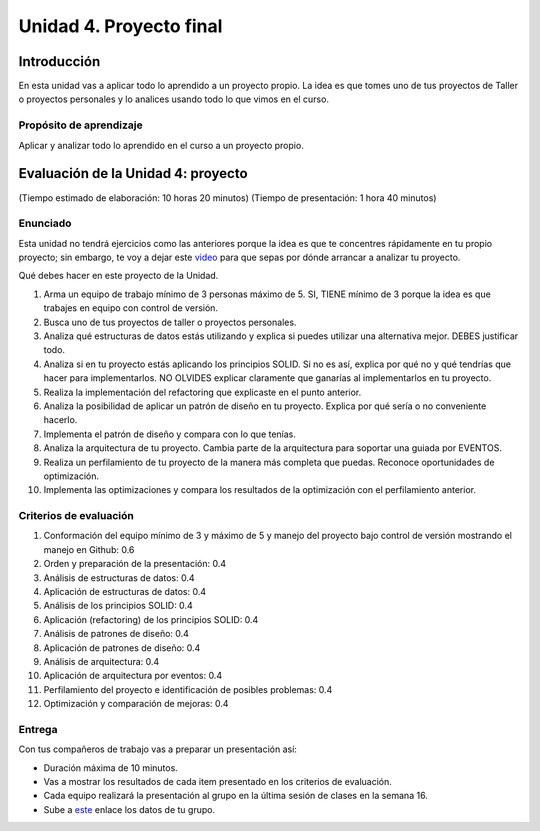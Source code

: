 Unidad 4. Proyecto final
========================================

Introducción
--------------

En esta unidad vas a aplicar todo lo aprendido a un proyecto propio. La idea 
es que tomes uno de tus proyectos de Taller o proyectos personales y lo 
analices usando todo lo que vimos en el curso.


Propósito de aprendizaje
***************************

Aplicar y analizar todo lo aprendido en el curso a un proyecto propio. 

Evaluación de la Unidad 4: proyecto
-------------------------------------
(Tiempo estimado de elaboración: 10 horas 20 minutos)
(Tiempo de presentación: 1 hora 40 minutos)

Enunciado
***********

Esta unidad no tendrá ejercicios como las anteriores porque la idea es que 
te concentres rápidamente en tu propio proyecto; sin embargo, te voy a dejar este  
`video <https://youtu.be/FBSxvCEthfg>`__ para que sepas por dónde arrancar a analizar 
tu proyecto.


Qué debes hacer en este proyecto de la Unidad.

#. Arma un equipo de trabajo mínimo de 3 personas máximo de 5. SI, TIENE 
   mínimo de 3 porque la idea es que trabajes en equipo con control de versión.
#. Busca uno de tus proyectos de taller o proyectos personales.
#. Analiza qué estructuras de datos estás utilizando y explica si 
   puedes utilizar una alternativa mejor. DEBES justificar todo.
#. Analiza si en tu proyecto estás aplicando los principios SOLID. 
   Si no es así, explica por qué no y qué tendrías que hacer para 
   implementarlos. NO OLVIDES explicar claramente que ganarías al 
   implementarlos en tu proyecto.
#. Realiza la implementación del refactoring que explicaste en el punto 
   anterior.
#. Analiza la posibilidad de aplicar un patrón de diseño en tu proyecto. 
   Explica por qué sería o no conveniente hacerlo.
#. Implementa el patrón de diseño y compara con lo que tenías.
#. Analiza la arquitectura de tu proyecto. Cambia parte de la arquitectura 
   para soportar una guiada por EVENTOS.
#. Realiza un perfilamiento de tu proyecto de la manera más completa 
   que puedas. Reconoce oportunidades de optimización.
#. Implementa las optimizaciones y compara los resultados de la optimización 
   con el perfilamiento anterior.


Criterios de evaluación
**************************

#. Conformación del equipo mínimo de 3 y máximo de 5 y manejo 
   del proyecto bajo control de versión mostrando el manejo en Github: 0.6
#. Orden y preparación de la presentación: 0.4
#. Análisis de estructuras de datos: 0.4
#. Aplicación de estructuras de datos: 0.4
#. Análisis de los principios SOLID: 0.4
#. Aplicación (refactoring) de los principios SOLID: 0.4
#. Análisis de patrones de diseño: 0.4
#. Aplicación de patrones de diseño: 0.4
#. Análisis de arquitectura: 0.4
#. Aplicación de arquitectura por eventos: 0.4
#. Perfilamiento del proyecto e identificación de posibles problemas: 0.4
#. Optimización y comparación de mejoras: 0.4

Entrega
*********

Con tus compañeros de trabajo vas a preparar un presentación así:

* Duración máxima de 10 minutos.
* Vas a mostrar los resultados de cada item presentado en los criterios de evaluación.
* Cada equipo realizará la presentación al grupo en la última sesión de 
  clases en la semana 16.
* Sube a `este <https://forms.office.com/r/C53LPXHakj>`__  enlace los datos de tu grupo.